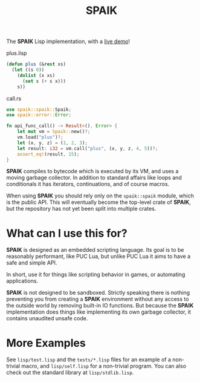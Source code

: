 #+TITLE: SPAIK

The *SPAIK* Lisp implementation, with a [[https://moesys.no/en/#spaik][live demo]]!

plus.lisp

#+begin_src lisp
(defun plus (&rest xs)
  (let ((s 0))
    (dolist (x xs)
      (set s (+ s x)))
    s))
#+end_src

call.rs

#+begin_src rust
use spaik::spaik::Spaik;
use spaik::error::Error;

fn api_func_call() -> Result<(), Error> {
    let mut vm = Spaik::new()?;
    vm.load("plus")?;
    let (x, y, z) = (1, 2, 3);
    let result: i32 = vm.call("plus", (x, y, z, 4, 5))?;
    assert_eq!(result, 15);
}
#+end_src

*SPAIK* compiles to bytecode which is executed by its VM, and uses a moving
garbage collector. In addition to standard affairs like loops and conditionals
it has iterators, continuations, and of course macros.

When using *SPAIK* you should rely only on the ~spaik::spaik~ module, which is
the public API. This will eventually become the top-level crate of *SPAIK*, but
the repository has not yet been split into multiple crates.

* What can I use this for?
*SPAIK* is designed as an embedded scripting language. Its goal is to be
reasonably performant, like PUC Lua, but unlike PUC Lua it aims to have a safe
and simple API.

In short, use it for things like scripting behavior in games, or automating
applications.

*SPAIK* is not designed to be sandboxed. Strictly speaking there is nothing
preventing you from creating a *SPAIK* environment without any access to the
outside world by removing built-in IO functions. But because the *SPAIK*
implementation does things like implementing its own garbage collector, it
contains unaudited unsafe code.

* More Examples
See ~lisp/test.lisp~ and the ~tests/*.lisp~ files for an example of a non-trivial
macro, and ~lisp/self.lisp~ for a non-trivial program. You can also check out
the standard library at ~lisp/stdlib.lisp~.
